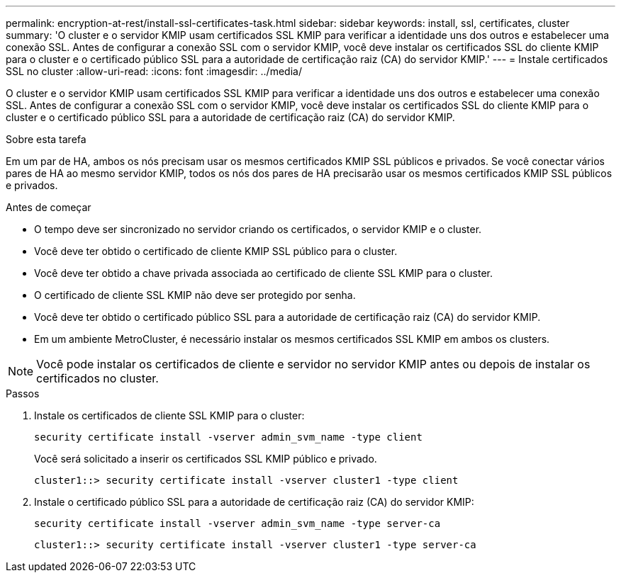 ---
permalink: encryption-at-rest/install-ssl-certificates-task.html 
sidebar: sidebar 
keywords: install, ssl, certificates, cluster 
summary: 'O cluster e o servidor KMIP usam certificados SSL KMIP para verificar a identidade uns dos outros e estabelecer uma conexão SSL. Antes de configurar a conexão SSL com o servidor KMIP, você deve instalar os certificados SSL do cliente KMIP para o cluster e o certificado público SSL para a autoridade de certificação raiz (CA) do servidor KMIP.' 
---
= Instale certificados SSL no cluster
:allow-uri-read: 
:icons: font
:imagesdir: ../media/


[role="lead"]
O cluster e o servidor KMIP usam certificados SSL KMIP para verificar a identidade uns dos outros e estabelecer uma conexão SSL. Antes de configurar a conexão SSL com o servidor KMIP, você deve instalar os certificados SSL do cliente KMIP para o cluster e o certificado público SSL para a autoridade de certificação raiz (CA) do servidor KMIP.

.Sobre esta tarefa
Em um par de HA, ambos os nós precisam usar os mesmos certificados KMIP SSL públicos e privados. Se você conectar vários pares de HA ao mesmo servidor KMIP, todos os nós dos pares de HA precisarão usar os mesmos certificados KMIP SSL públicos e privados.

.Antes de começar
* O tempo deve ser sincronizado no servidor criando os certificados, o servidor KMIP e o cluster.
* Você deve ter obtido o certificado de cliente KMIP SSL público para o cluster.
* Você deve ter obtido a chave privada associada ao certificado de cliente SSL KMIP para o cluster.
* O certificado de cliente SSL KMIP não deve ser protegido por senha.
* Você deve ter obtido o certificado público SSL para a autoridade de certificação raiz (CA) do servidor KMIP.
* Em um ambiente MetroCluster, é necessário instalar os mesmos certificados SSL KMIP em ambos os clusters.



NOTE: Você pode instalar os certificados de cliente e servidor no servidor KMIP antes ou depois de instalar os certificados no cluster.

.Passos
. Instale os certificados de cliente SSL KMIP para o cluster:
+
`security certificate install -vserver admin_svm_name -type client`

+
Você será solicitado a inserir os certificados SSL KMIP público e privado.

+
`cluster1::> security certificate install -vserver cluster1 -type client`

. Instale o certificado público SSL para a autoridade de certificação raiz (CA) do servidor KMIP:
+
`security certificate install -vserver admin_svm_name -type server-ca`

+
`cluster1::> security certificate install -vserver cluster1 -type server-ca`


